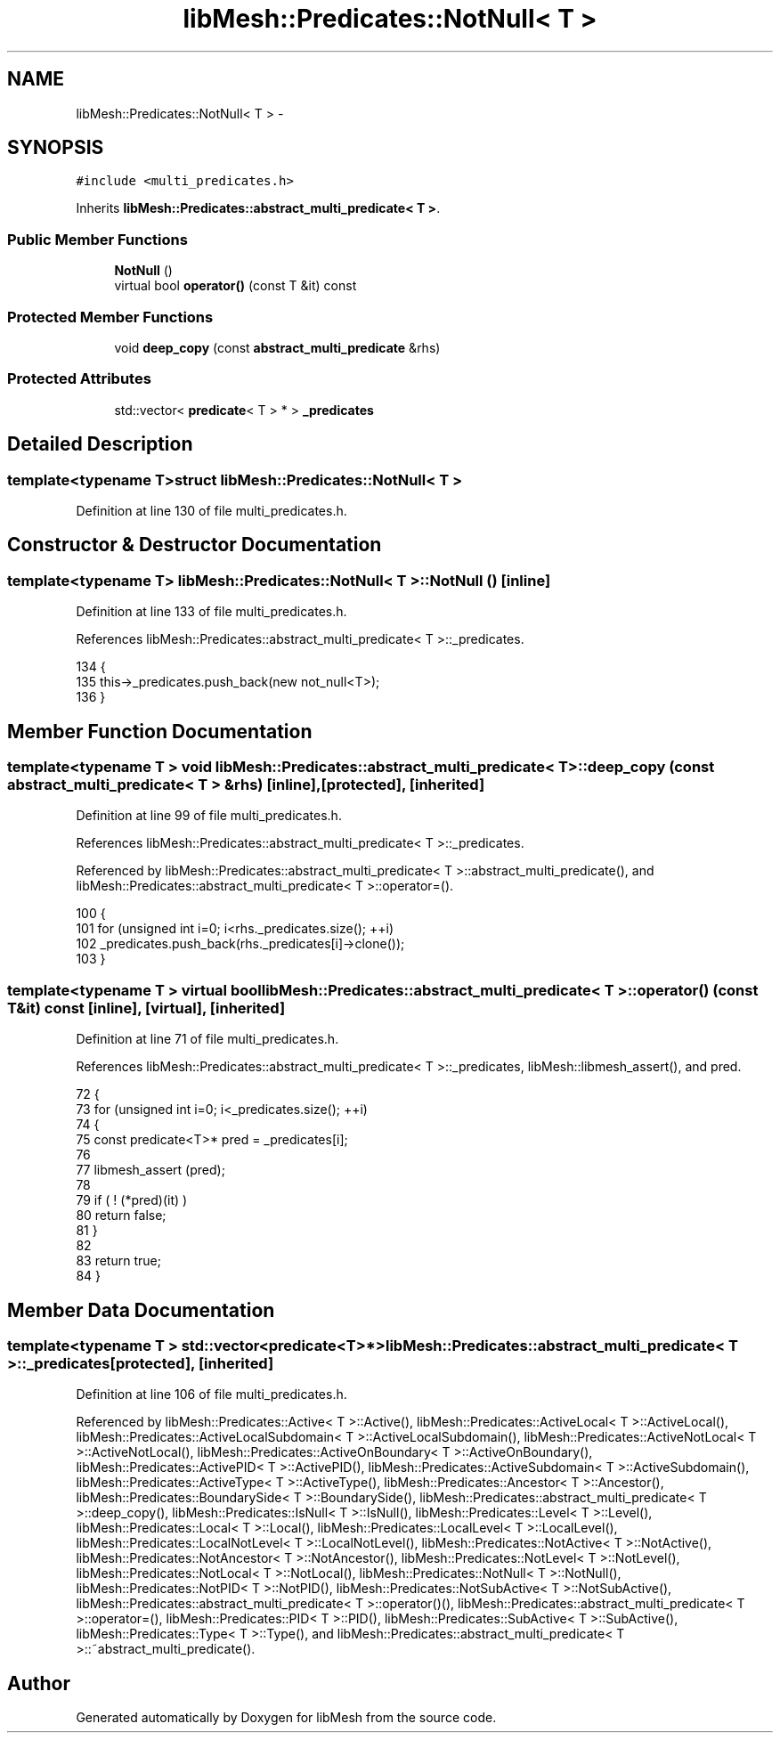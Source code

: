 .TH "libMesh::Predicates::NotNull< T >" 3 "Tue May 6 2014" "libMesh" \" -*- nroff -*-
.ad l
.nh
.SH NAME
libMesh::Predicates::NotNull< T > \- 
.SH SYNOPSIS
.br
.PP
.PP
\fC#include <multi_predicates\&.h>\fP
.PP
Inherits \fBlibMesh::Predicates::abstract_multi_predicate< T >\fP\&.
.SS "Public Member Functions"

.in +1c
.ti -1c
.RI "\fBNotNull\fP ()"
.br
.ti -1c
.RI "virtual bool \fBoperator()\fP (const T &it) const "
.br
.in -1c
.SS "Protected Member Functions"

.in +1c
.ti -1c
.RI "void \fBdeep_copy\fP (const \fBabstract_multi_predicate\fP &rhs)"
.br
.in -1c
.SS "Protected Attributes"

.in +1c
.ti -1c
.RI "std::vector< \fBpredicate\fP< T > * > \fB_predicates\fP"
.br
.in -1c
.SH "Detailed Description"
.PP 

.SS "template<typename T>struct libMesh::Predicates::NotNull< T >"

.PP
Definition at line 130 of file multi_predicates\&.h\&.
.SH "Constructor & Destructor Documentation"
.PP 
.SS "template<typename T> \fBlibMesh::Predicates::NotNull\fP< T >::\fBNotNull\fP ()\fC [inline]\fP"

.PP
Definition at line 133 of file multi_predicates\&.h\&.
.PP
References libMesh::Predicates::abstract_multi_predicate< T >::_predicates\&.
.PP
.nf
134   {
135     this->_predicates\&.push_back(new not_null<T>);
136   }
.fi
.SH "Member Function Documentation"
.PP 
.SS "template<typename T > void \fBlibMesh::Predicates::abstract_multi_predicate\fP< T >::deep_copy (const \fBabstract_multi_predicate\fP< T > &rhs)\fC [inline]\fP, \fC [protected]\fP, \fC [inherited]\fP"

.PP
Definition at line 99 of file multi_predicates\&.h\&.
.PP
References libMesh::Predicates::abstract_multi_predicate< T >::_predicates\&.
.PP
Referenced by libMesh::Predicates::abstract_multi_predicate< T >::abstract_multi_predicate(), and libMesh::Predicates::abstract_multi_predicate< T >::operator=()\&.
.PP
.nf
100   {
101     for (unsigned int i=0; i<rhs\&._predicates\&.size(); ++i)
102       _predicates\&.push_back(rhs\&._predicates[i]->clone());
103   }
.fi
.SS "template<typename T > virtual bool \fBlibMesh::Predicates::abstract_multi_predicate\fP< T >::operator() (const T &it) const\fC [inline]\fP, \fC [virtual]\fP, \fC [inherited]\fP"

.PP
Definition at line 71 of file multi_predicates\&.h\&.
.PP
References libMesh::Predicates::abstract_multi_predicate< T >::_predicates, libMesh::libmesh_assert(), and pred\&.
.PP
.nf
72   {
73     for (unsigned int i=0; i<_predicates\&.size(); ++i)
74       {
75         const predicate<T>* pred = _predicates[i];
76 
77         libmesh_assert (pred);
78 
79         if ( ! (*pred)(it) )
80           return false;
81       }
82 
83     return true;
84   }
.fi
.SH "Member Data Documentation"
.PP 
.SS "template<typename T > std::vector<\fBpredicate\fP<T>*> \fBlibMesh::Predicates::abstract_multi_predicate\fP< T >::_predicates\fC [protected]\fP, \fC [inherited]\fP"

.PP
Definition at line 106 of file multi_predicates\&.h\&.
.PP
Referenced by libMesh::Predicates::Active< T >::Active(), libMesh::Predicates::ActiveLocal< T >::ActiveLocal(), libMesh::Predicates::ActiveLocalSubdomain< T >::ActiveLocalSubdomain(), libMesh::Predicates::ActiveNotLocal< T >::ActiveNotLocal(), libMesh::Predicates::ActiveOnBoundary< T >::ActiveOnBoundary(), libMesh::Predicates::ActivePID< T >::ActivePID(), libMesh::Predicates::ActiveSubdomain< T >::ActiveSubdomain(), libMesh::Predicates::ActiveType< T >::ActiveType(), libMesh::Predicates::Ancestor< T >::Ancestor(), libMesh::Predicates::BoundarySide< T >::BoundarySide(), libMesh::Predicates::abstract_multi_predicate< T >::deep_copy(), libMesh::Predicates::IsNull< T >::IsNull(), libMesh::Predicates::Level< T >::Level(), libMesh::Predicates::Local< T >::Local(), libMesh::Predicates::LocalLevel< T >::LocalLevel(), libMesh::Predicates::LocalNotLevel< T >::LocalNotLevel(), libMesh::Predicates::NotActive< T >::NotActive(), libMesh::Predicates::NotAncestor< T >::NotAncestor(), libMesh::Predicates::NotLevel< T >::NotLevel(), libMesh::Predicates::NotLocal< T >::NotLocal(), libMesh::Predicates::NotNull< T >::NotNull(), libMesh::Predicates::NotPID< T >::NotPID(), libMesh::Predicates::NotSubActive< T >::NotSubActive(), libMesh::Predicates::abstract_multi_predicate< T >::operator()(), libMesh::Predicates::abstract_multi_predicate< T >::operator=(), libMesh::Predicates::PID< T >::PID(), libMesh::Predicates::SubActive< T >::SubActive(), libMesh::Predicates::Type< T >::Type(), and libMesh::Predicates::abstract_multi_predicate< T >::~abstract_multi_predicate()\&.

.SH "Author"
.PP 
Generated automatically by Doxygen for libMesh from the source code\&.
